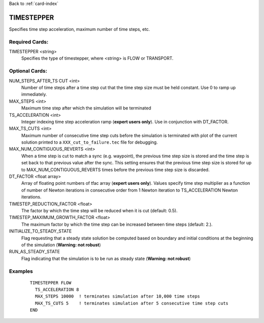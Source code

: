 Back to :ref:`card-index`

.. _timestepper-card:

TIMESTEPPER
===========
Specifies time step acceleration, maximum number of time steps, etc. 

Required Cards:
---------------
TIMESTEPPER <string>
 Specifies the type of timestepper, where <string> is FLOW or TRANSPORT.

Optional Cards:
---------------
NUM_STEPS_AFTER_TS CUT <int>
 Number of time steps after a time step cut that the time step size must be held 
 constant.  Use 0 to ramp up immediately.

MAX_STEPS <int>
 Maximum time step after which the simulation will be terminated

TS_ACCELERATION <int>
 Integer indexing time step acceleration ramp (**expert users only**). Use in 
 conjunction with DT_FACTOR.

MAX_TS_CUTS <int>
 Maximum number of consecutive time step cuts before the simulation is 
 terminated with plot of the current solution printed to a 
 ``XXX_cut_to_failure.tec`` file for debugging.

MAX_NUM_CONTIGUOUS_REVERTS <int>
 When a time step is cut to match a sync (e.g. waypoint), the previous time
 step size is stored and the time step is set back to that previous value 
 after the sync. This setting ensures that the previous time step size is 
 stored for up to MAX_NUM_CONTIGUOUS_REVERTS times before the previous 
 time step size is discarded.

DT_FACTOR <float array>
 Array of floating point numbers of tfac array (**expert users only**). Values 
 specify time step multiplier as a function of number of Newton iterations in
 consecutive order from 1 Newton iteration to TS_ACCELERATION Newton iterations.

TIMESTEP_REDUCTION_FACTOR <float>
 The factor by which the time step will be reduced when it is cut (default: 0.5).

TIMESTEP_MAXIMUM_GROWTH_FACTOR <float>
 The maximum factor by which the time step can be increased between time steps (default: 2.).

INITIALIZE_TO_STEADY_STATE
 Flag requesting that a steady state solution be computed based on boundary and 
 initial conditions at the beginning of the simulation (**Warning: not robust**)

RUN_AS_STEADY_STATE
 Flag indicating that the simulation is to be run as steady state 
 (**Warning: not robust**)

Examples
--------
 ::

  TIMESTEPPER FLOW
    TS_ACCELERATION 8
    MAX_STEPS 10000  ! terminates simulation after 10,000 time steps
    MAX_TS_CUTS 5    ! terminates simulation after 5 consecutive time step cuts
  END
